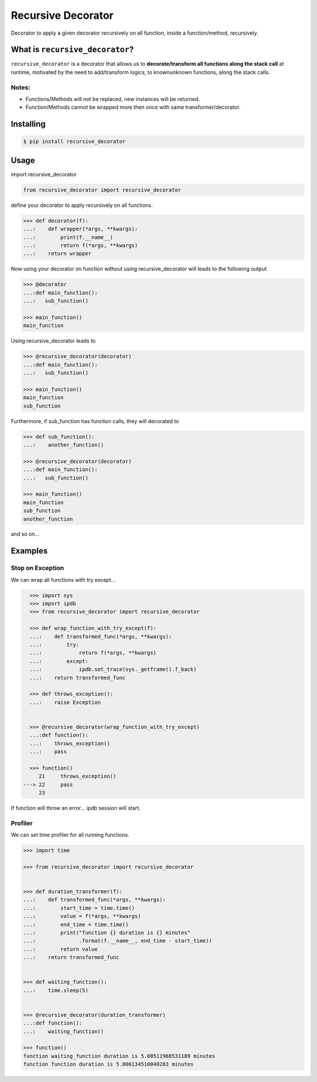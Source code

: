Recursive Decorator
===================

.. image:: https://img.shields.io/github/license/yakobu/recursive_decorator.svg
    :alt: GitHub license
    :target: https://github.com/yakobu/recursive_decorator
.. image:: https://badge.fury.io/py/recursive-decorator.svg
    :target: https://badge.fury.io/py/recursive-decorator
.. image:: https://travis-ci.org/yakobu/recursive_decorator.svg?branch=master
    :target: https://travis-ci.org/yakobu/recursive_decorator
.. image:: https://coveralls.io/repos/github/yakobu/recursive_decorator/badge.svg?branch=master
    :target: https://coveralls.io/github/yakobu/recursive_decorator?branch=master



Decorator to apply a given decorator recursively on all function, inside a function/method, recursively.

What is ``recursive_decorator``?
--------------------------------

``recursive_decorator`` is a decorator that allows us to **decorate/transform all functions along the stack call** at runtime, motivated by the need to add/transform logics, to known\unknown functions, along the stack calls.

Notes:
++++++
* Functions/Methods will not be replaced, new instances will be returned.
* Function/Methods cannot be wrapped more then once with same transformer/decorator.


Installing
----------
.. code-block:: console

    $ pip install recursive_decorator


Usage
-----
import recursive_decorator

.. code-block:: python

    from recursive_decorator import recursive_decorator

define your decorator to apply recursively on all functions.

.. code-block:: python

   >>> def decorator(f):
   ...:    def wrapper(*args, **kwargs):
   ...:        print(f.__name__)
   ...:        return f(*args, **kwargs)
   ...:    return wrapper


Now using your decorator on function without using recursive_decorator will leads to the following output

.. code-block:: python

   >>> @decorator
   ...:def main_function():
   ...:   sub_function()

   >>> main_function()
   main_function


Using recursive_decorator leads to

.. code-block:: python

   >>> @recursive_decorator(decorator)
   ...:def main_function():
   ...:   sub_function()

   >>> main_function()
   main_function
   sub_function


Furthermore, if sub_function has function calls, they will decorated to

.. code-block:: python

   >>> def sub_function():
   ...:    another_function()

   >>> @recursive_decorator(decorator)
   ...:def main_function():
   ...:   sub_function()

   >>> main_function()
   main_function
   sub_function
   another_function


and so on...


Examples
--------

Stop on Exception
+++++++++++++++++

We can wrap all functions with try except...

.. code-block:: python

       >>> import sys
       >>> import ipdb
       >>> from recursive_decorator import recursive_decorator

       >>> def wrap_function_with_try_except(f):
       ...:    def transformed_func(*args, **kwargs):
       ...:        try:
       ...:            return f(*args, **kwargs)
       ...:        except:
       ...:            ipdb.set_trace(sys._getframe().f_back)
       ...:    return transformed_func

       >>> def throws_exception():
       ...:    raise Exception


       >>> @recursive_decorator(wrap_function_with_try_except)
       ...:def function():
       ...:    throws_exception()
       ...:    pass

       >>> function()
          21     throws_exception()
     ---> 22     pass
          23

If function will throw an error... ipdb session will start.


Profiler
++++++++

We can set time profiler for all running functions.

.. code-block:: python

   >>> import time

   >>> from recursive_decorator import recursive_decorator


   >>> def duration_transformer(f):
   ...:    def transformed_func(*args, **kwargs):
   ...:        start_time = time.time()
   ...:        value = f(*args, **kwargs)
   ...:        end_time = time.time()
   ...:        print("function {} duration is {} minutes"
   ...:              .format(f.__name__, end_time - start_time))
   ...:        return value
   ...:    return transformed_func


   >>> def waiting_function():
   ...:    time.sleep(5)


   >>> @recursive_decorator(duration_transformer)
   ...:def function():
   ...:    waiting_function()

   >>> function()
   function waiting_function duration is 5.00511908531189 minutes
   function function duration is 5.006134510040283 minutes

